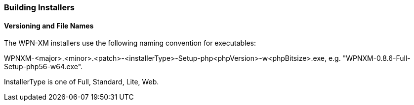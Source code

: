 === Building Installers

==== Versioning and File Names

The WPN-XM installers use the following naming convention for executables:

WPNXM-<major>.<minor>.<patch>-<installerType>-Setup-php<phpVersion>-w<phpBitsize>.exe, e.g. "WPNXM-0.8.6-Full-Setup-php56-w64.exe".

InstallerType is one of Full, Standard, Lite, Web.